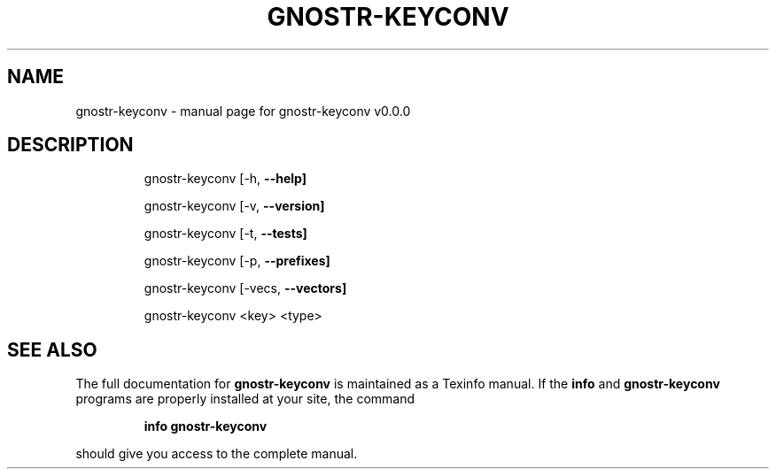 .\" DO NOT MODIFY THIS FILE!  It was generated by help2man 1.49.3.
.TH GNOSTR-KEYCONV "1" "May 2024" "gnostr-keyconv v0.0.0" "User Commands"
.SH NAME
gnostr-keyconv \- manual page for gnostr-keyconv v0.0.0
.SH DESCRIPTION
.IP
gnostr\-keyconv [\-h, \fB\-\-help]\fR
.IP
gnostr\-keyconv [\-v, \fB\-\-version]\fR
.IP
gnostr\-keyconv [\-t, \fB\-\-tests]\fR
.IP
gnostr\-keyconv [\-p, \fB\-\-prefixes]\fR
.IP
gnostr\-keyconv [\-vecs, \fB\-\-vectors]\fR
.IP
gnostr\-keyconv <key> <type>     
.PP
        
.SH "SEE ALSO"
The full documentation for
.B gnostr-keyconv
is maintained as a Texinfo manual.  If the
.B info
and
.B gnostr-keyconv
programs are properly installed at your site, the command
.IP
.B info gnostr-keyconv
.PP
should give you access to the complete manual.
